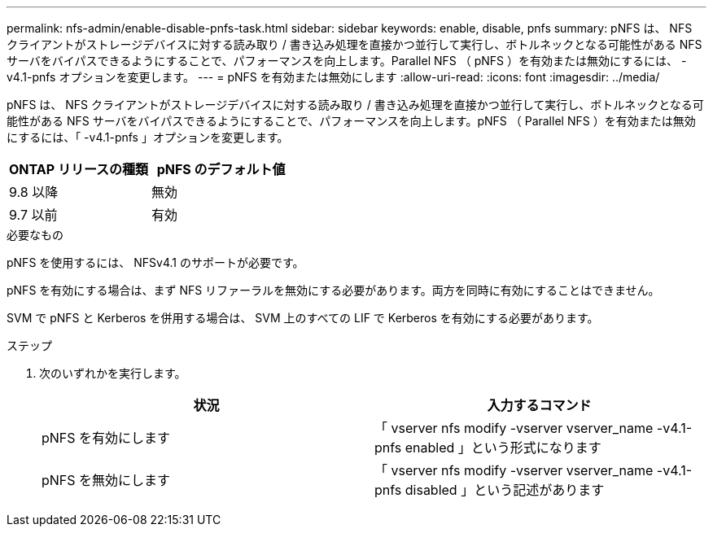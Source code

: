 ---
permalink: nfs-admin/enable-disable-pnfs-task.html 
sidebar: sidebar 
keywords: enable, disable, pnfs 
summary: pNFS は、 NFS クライアントがストレージデバイスに対する読み取り / 書き込み処理を直接かつ並行して実行し、ボトルネックとなる可能性がある NFS サーバをバイパスできるようにすることで、パフォーマンスを向上します。Parallel NFS （ pNFS ）を有効または無効にするには、 -v4.1-pnfs オプションを変更します。 
---
= pNFS を有効または無効にします
:allow-uri-read: 
:icons: font
:imagesdir: ../media/


[role="lead"]
pNFS は、 NFS クライアントがストレージデバイスに対する読み取り / 書き込み処理を直接かつ並行して実行し、ボトルネックとなる可能性がある NFS サーバをバイパスできるようにすることで、パフォーマンスを向上します。pNFS （ Parallel NFS ）を有効または無効にするには、「 -v4.1-pnfs 」オプションを変更します。

[cols="50,50"]
|===
| ONTAP リリースの種類 | pNFS のデフォルト値 


| 9.8 以降 | 無効 


| 9.7 以前 | 有効 
|===
.必要なもの
pNFS を使用するには、 NFSv4.1 のサポートが必要です。

pNFS を有効にする場合は、まず NFS リファーラルを無効にする必要があります。両方を同時に有効にすることはできません。

SVM で pNFS と Kerberos を併用する場合は、 SVM 上のすべての LIF で Kerberos を有効にする必要があります。

.ステップ
. 次のいずれかを実行します。
+
[cols="2*"]
|===
| 状況 | 入力するコマンド 


 a| 
pNFS を有効にします
 a| 
「 vserver nfs modify -vserver vserver_name -v4.1-pnfs enabled 」という形式になります



 a| 
pNFS を無効にします
 a| 
「 vserver nfs modify -vserver vserver_name -v4.1-pnfs disabled 」という記述があります

|===

